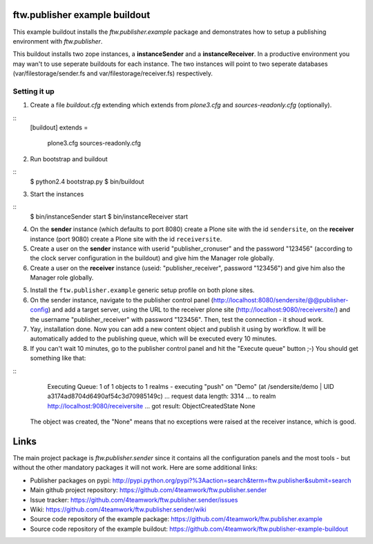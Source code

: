 ==============================
ftw.publisher example buildout
==============================

This example buildout installs the `ftw.publisher.example` package and demonstrates
how to setup a publishing environment with `ftw.publisher`.

This buildout installs two zope instances, a **instanceSender** and a
**instanceReceiver**. In a productive environment you may wan't to use seperate
buildouts for each instance. The two instances will point to two seperate databases
(var/filestorage/sender.fs and var/filestorage/receiver.fs) respectively.


Setting it up
=============

1. Create a file `buildout.cfg` extending which extends from *plone3.cfg* and
   *sources-readonly.cfg* (optionally).

::
    [buildout]
    extends =
        plone3.cfg
        sources-readonly.cfg

2. Run bootstrap and buildout

::
    $ python2.4 bootstrap.py
    $ bin/buildout

3. Start the instances

::
    $ bin/instanceSender start
    $ bin/instanceReceiver start

4. On the **sender** instance (which defaults to port 8080) create a Plone site
   with the id ``sendersite``, on the **receiver** instance (port 9080) create a
   Plone site with the id ``receiversite``.

5. Create a user on the **sender** instance with userid "publisher_cronuser" and the
   password "123456" (according to the clock server configuration in the buildout) and
   give him the Manager role globally.

6. Create a user on the **receiver** instance (useid: "publisher_receiver", password
   "123456") and give him also the Manager role globally.

5. Install the ``ftw.publisher.example`` generic setup profile on both plone sites.

6. On the sender instance, navigate to the publisher control panel
   (http://localhost:8080/sendersite/@@publisher-config) and add a target server,
   using the URL to the receiver plone site (http://localhost:9080/receiversite/) and
   the username "publisher_receiver" with password "123456". Then, test the
   connection - it shoud work.

7. Yay, installation done. Now you can add a new content object and publish it using
   by workflow. It will be automatically added to the publishing queue, which will be
   executed every 10 minutes.

8. If you can't wait 10 minutes, go to the publisher control panel and hit the
   "Execute queue" button ;-) You should get something like that:

::
        Executing Queue: 1 of 1 objects to 1 realms
        -
        executing "push" on "Demo" (at /sendersite/demo | UID a3174ad8704d6490af54c3d70985149c)
        ... request data length: 3314
        ... to realm http://localhost:9080/receiversite
        ... got result: ObjectCreatedState
        None

   The object was created, the "None" means that no exceptions were raised at the
   receiver instance, which is good.


=====
Links
=====

The main project package is `ftw.publisher.sender` since it contains all the
configuration panels and the most tools - but without the other mandatory
packages it will not work.
Here are some additional links:

- Publisher packages on pypi: http://pypi.python.org/pypi?%3Aaction=search&term=ftw.publisher&submit=search
- Main github project repository: https://github.com/4teamwork/ftw.publisher.sender
- Issue tracker: https://github.com/4teamwork/ftw.publisher.sender/issues
- Wiki: https://github.com/4teamwork/ftw.publisher.sender/wiki
- Source code repository of the example package: https://github.com/4teamwork/ftw.publisher.example
- Source code repository of the example buildout: https://github.com/4teamwork/ftw.publisher-example-buildout
